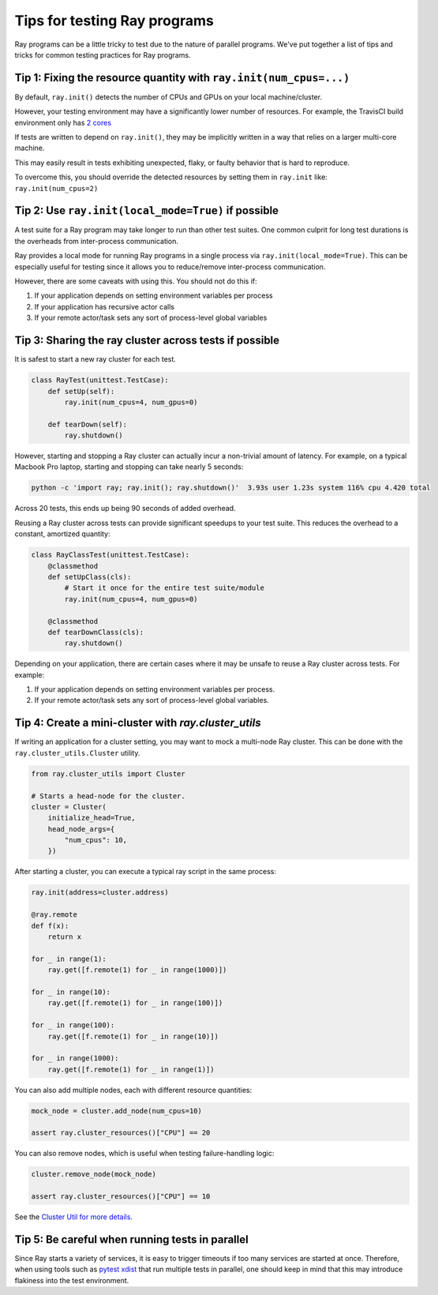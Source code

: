 Tips for testing Ray programs
=============================

Ray programs can be a little tricky to test due to the nature of parallel programs. We've put together a list of tips and tricks for common testing practices for Ray programs.

Tip 1: Fixing the resource quantity with ``ray.init(num_cpus=...)``
-------------------------------------------------------------------

By default, ``ray.init()`` detects the number of CPUs and GPUs on your local machine/cluster.

However, your testing environment may have a significantly lower number of resources. For example, the TravisCI build environment only has `2 cores <https://docs.travis-ci.com/user/reference/overview/>`_

If tests are written to depend on ``ray.init()``, they may be implicitly written in a way that relies on a larger multi-core machine.

This may easily result in tests exhibiting unexpected, flaky, or faulty behavior that is hard to reproduce.

To overcome this, you should override the detected resources by setting them in ``ray.init`` like: ``ray.init(num_cpus=2)``


Tip 2: Use ``ray.init(local_mode=True)`` if possible
----------------------------------------------------

A test suite for a Ray program may take longer to run than other test suites. One common culprit for long test durations is the overheads from inter-process communication.

Ray provides a local mode for running Ray programs in a single process via ``ray.init(local_mode=True)``. This can be especially useful for testing since it allows you to reduce/remove inter-process communication.

However, there are some caveats with using this. You should not do this if:

1. If your application depends on setting environment variables per process
2. If your application has recursive actor calls
3. If your remote actor/task sets any sort of process-level global variables


Tip 3: Sharing the ray cluster across tests if possible
--------------------------------------------------------

It is safest to start a new ray cluster for each test.

.. code-block:: python

    class RayTest(unittest.TestCase):
        def setUp(self):
            ray.init(num_cpus=4, num_gpus=0)

        def tearDown(self):
            ray.shutdown()

However, starting and stopping a Ray cluster can actually incur a non-trivial amount of latency. For example, on a typical Macbook Pro laptop, starting and stopping can take nearly 5 seconds:

.. code-block:: bash

    python -c 'import ray; ray.init(); ray.shutdown()'  3.93s user 1.23s system 116% cpu 4.420 total

Across 20 tests, this ends up being 90 seconds of added overhead.

Reusing a Ray cluster across tests can provide significant speedups to your test suite. This reduces the overhead to a constant, amortized quantity:

.. code-block:: python

    class RayClassTest(unittest.TestCase):
        @classmethod
        def setUpClass(cls):
            # Start it once for the entire test suite/module
            ray.init(num_cpus=4, num_gpus=0)

        @classmethod
        def tearDownClass(cls):
            ray.shutdown()

Depending on your application, there are certain cases where it may be unsafe to reuse a Ray cluster across tests. For example:

1. If your application depends on setting environment variables per process.
2. If your remote actor/task sets any sort of process-level global variables.


Tip 4: Create a mini-cluster with `ray.cluster_utils`
-----------------------------------------------------

If writing an application for a cluster setting, you may want to mock a multi-node Ray cluster. This can be done with the ``ray.cluster_utils.Cluster`` utility.

.. code-block:: python

    from ray.cluster_utils import Cluster

    # Starts a head-node for the cluster.
    cluster = Cluster(
        initialize_head=True,
        head_node_args={
            "num_cpus": 10,
        })

After starting a cluster, you can execute a typical ray script in the same process:

.. code-block:: python

    ray.init(address=cluster.address)

    @ray.remote
    def f(x):
        return x

    for _ in range(1):
        ray.get([f.remote(1) for _ in range(1000)])

    for _ in range(10):
        ray.get([f.remote(1) for _ in range(100)])

    for _ in range(100):
        ray.get([f.remote(1) for _ in range(10)])

    for _ in range(1000):
        ray.get([f.remote(1) for _ in range(1)])


You can also add multiple nodes, each with different resource quantities:

.. code-block:: python

    mock_node = cluster.add_node(num_cpus=10)

    assert ray.cluster_resources()["CPU"] == 20

You can also remove nodes, which is useful when testing failure-handling logic:

.. code-block:: python

    cluster.remove_node(mock_node)

    assert ray.cluster_resources()["CPU"] == 10

See the `Cluster Util for more details <https://github.com/ray-project/ray/blob/master/python/ray/cluster_utils.py>`_.


Tip 5: Be careful when running tests in parallel
------------------------------------------------

Since Ray starts a variety of services, it is easy to trigger timeouts if too many services are started at once. Therefore, when using tools such as `pytest xdist <https://pypi.org/project/pytest-xdist/>`_ that run multiple tests in parallel, one should keep in mind that this may introduce flakiness into the test environment.